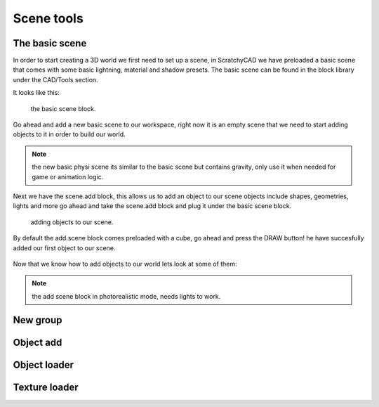 .. _scene:


***************
Scene tools
***************

.. _basicscene:

The basic scene
=============================

In order to start creating a 3D world we first need to set up a scene, in ScratchyCAD we have preloaded a basic scene that comes with some basic lightning, material and shadow presets.
The basic scene can be found in the block library under the CAD/Tools section.

It looks like this:

.. figure:: ../_static/images/CAD/newbasicscene.png

      the basic scene block.

Go ahead and add a new basic scene to our workspace, right now it is an empty scene that we need to start adding objects to it in order to build our world.


.. note:: the new basic physi scene its similar to the basic scene but contains gravity, only use it when needed for game or animation logic.


.. _sceneadd:

Next  we have the scene.add block, this allows us to add an object to our scene objects include shapes, geometries, lights and more go ahead and take the scene.add block and plug it under the basic scene block.


.. figure:: ../_static/images/CAD/sceneadd.png

      adding objects to our scene.

By default the add.scene block comes preloaded with a cube, go ahead and press the DRAW button! he have succesfully added our first object to our scene.

.. figure:: ../_static/images/CAD/firstscene.png


Now that we know how to add objects to our world lets look at some of them:

.. note:: the add scene block in photorealistic mode, needs lights to work.

.. _newGroup:

New group
=============================

.. _objectAdd:

Object add
=============================

.. _objectLoader:

Object loader
=============================

.. _textureLoader:
Texture loader
=============================
